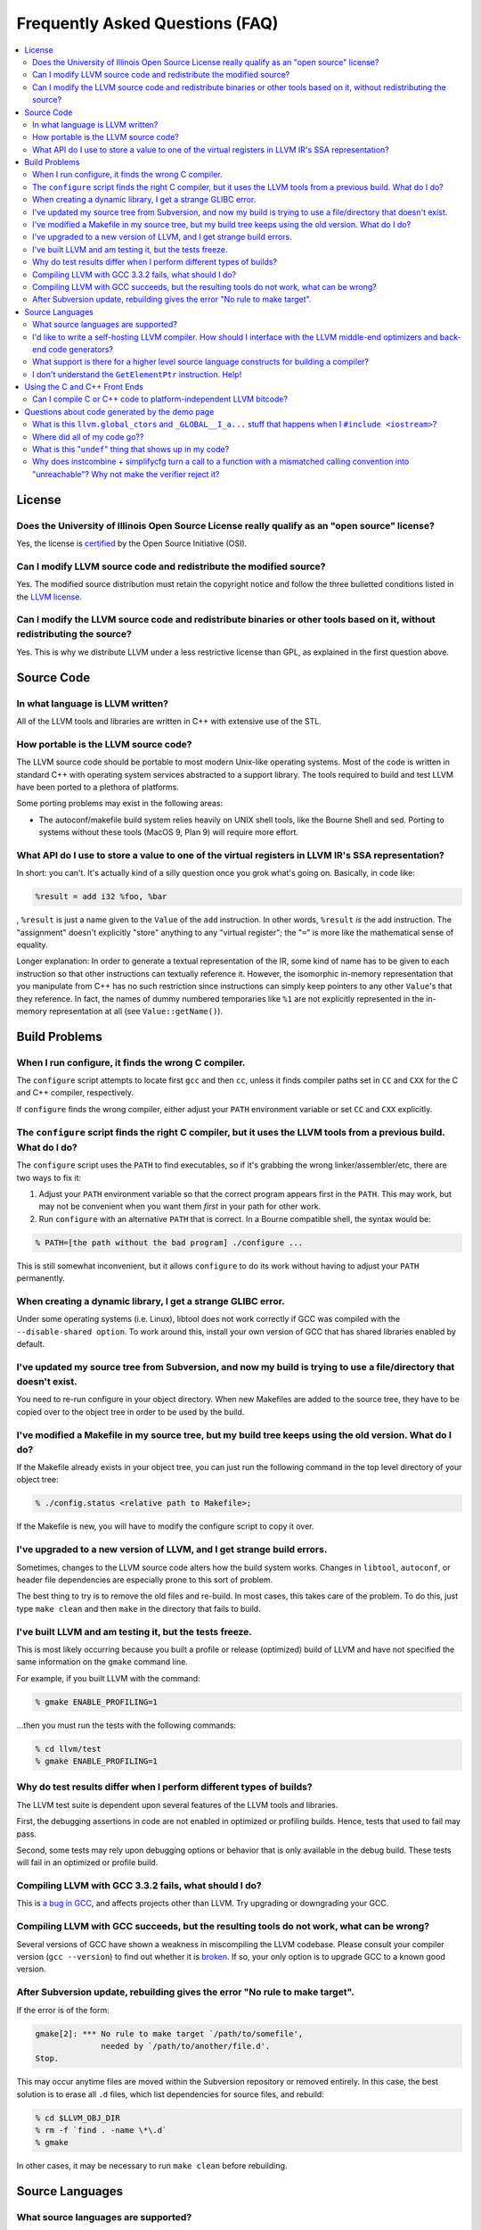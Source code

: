 .. _faq:

================================
Frequently Asked Questions (FAQ)
================================

.. contents::
   :local:


License
=======

Does the University of Illinois Open Source License really qualify as an "open source" license?
-----------------------------------------------------------------------------------------------
Yes, the license is `certified
<http://www.opensource.org/licenses/UoI-NCSA.php>`_ by the Open Source
Initiative (OSI).


Can I modify LLVM source code and redistribute the modified source?
-------------------------------------------------------------------
Yes.  The modified source distribution must retain the copyright notice and
follow the three bulletted conditions listed in the `LLVM license
<http://llvm.org/svn/llvm-project/llvm/trunk/LICENSE.TXT>`_.


Can I modify the LLVM source code and redistribute binaries or other tools based on it, without redistributing the source?
--------------------------------------------------------------------------------------------------------------------------
Yes. This is why we distribute LLVM under a less restrictive license than GPL,
as explained in the first question above.


Source Code
===========

In what language is LLVM written?
---------------------------------
All of the LLVM tools and libraries are written in C++ with extensive use of
the STL.


How portable is the LLVM source code?
-------------------------------------
The LLVM source code should be portable to most modern Unix-like operating
systems.  Most of the code is written in standard C++ with operating system
services abstracted to a support library.  The tools required to build and
test LLVM have been ported to a plethora of platforms.

Some porting problems may exist in the following areas:

* The autoconf/makefile build system relies heavily on UNIX shell tools,
  like the Bourne Shell and sed.  Porting to systems without these tools
  (MacOS 9, Plan 9) will require more effort.

What API do I use to store a value to one of the virtual registers in LLVM IR's SSA representation?
---------------------------------------------------------------------------------------------------

In short: you can't. It's actually kind of a silly question once you grok
what's going on. Basically, in code like:

.. code-block:: llvm

    %result = add i32 %foo, %bar

, ``%result`` is just a name given to the ``Value`` of the ``add``
instruction. In other words, ``%result`` *is* the add instruction. The
"assignment" doesn't explicitly "store" anything to any "virtual register";
the "``=``" is more like the mathematical sense of equality.

Longer explanation: In order to generate a textual representation of the
IR, some kind of name has to be given to each instruction so that other
instructions can textually reference it. However, the isomorphic in-memory
representation that you manipulate from C++ has no such restriction since
instructions can simply keep pointers to any other ``Value``'s that they
reference. In fact, the names of dummy numbered temporaries like ``%1`` are
not explicitly represented in the in-memory representation at all (see
``Value::getName()``).

Build Problems
==============

When I run configure, it finds the wrong C compiler.
----------------------------------------------------
The ``configure`` script attempts to locate first ``gcc`` and then ``cc``,
unless it finds compiler paths set in ``CC`` and ``CXX`` for the C and C++
compiler, respectively.

If ``configure`` finds the wrong compiler, either adjust your ``PATH``
environment variable or set ``CC`` and ``CXX`` explicitly.


The ``configure`` script finds the right C compiler, but it uses the LLVM tools from a previous build.  What do I do?
---------------------------------------------------------------------------------------------------------------------
The ``configure`` script uses the ``PATH`` to find executables, so if it's
grabbing the wrong linker/assembler/etc, there are two ways to fix it:

#. Adjust your ``PATH`` environment variable so that the correct program
   appears first in the ``PATH``.  This may work, but may not be convenient
   when you want them *first* in your path for other work.

#. Run ``configure`` with an alternative ``PATH`` that is correct. In a
   Bourne compatible shell, the syntax would be:

.. code-block:: console

   % PATH=[the path without the bad program] ./configure ...

This is still somewhat inconvenient, but it allows ``configure`` to do its
work without having to adjust your ``PATH`` permanently.


When creating a dynamic library, I get a strange GLIBC error.
-------------------------------------------------------------
Under some operating systems (i.e. Linux), libtool does not work correctly if
GCC was compiled with the ``--disable-shared option``.  To work around this,
install your own version of GCC that has shared libraries enabled by default.


I've updated my source tree from Subversion, and now my build is trying to use a file/directory that doesn't exist.
-------------------------------------------------------------------------------------------------------------------
You need to re-run configure in your object directory.  When new Makefiles
are added to the source tree, they have to be copied over to the object tree
in order to be used by the build.


I've modified a Makefile in my source tree, but my build tree keeps using the old version.  What do I do?
---------------------------------------------------------------------------------------------------------
If the Makefile already exists in your object tree, you can just run the
following command in the top level directory of your object tree:

.. code-block:: console

   % ./config.status <relative path to Makefile>;

If the Makefile is new, you will have to modify the configure script to copy
it over.


I've upgraded to a new version of LLVM, and I get strange build errors.
-----------------------------------------------------------------------
Sometimes, changes to the LLVM source code alters how the build system works.
Changes in ``libtool``, ``autoconf``, or header file dependencies are
especially prone to this sort of problem.

The best thing to try is to remove the old files and re-build.  In most cases,
this takes care of the problem.  To do this, just type ``make clean`` and then
``make`` in the directory that fails to build.


I've built LLVM and am testing it, but the tests freeze.
--------------------------------------------------------
This is most likely occurring because you built a profile or release
(optimized) build of LLVM and have not specified the same information on the
``gmake`` command line.

For example, if you built LLVM with the command:

.. code-block:: console

   % gmake ENABLE_PROFILING=1

...then you must run the tests with the following commands:

.. code-block:: console

   % cd llvm/test
   % gmake ENABLE_PROFILING=1

Why do test results differ when I perform different types of builds?
--------------------------------------------------------------------
The LLVM test suite is dependent upon several features of the LLVM tools and
libraries.

First, the debugging assertions in code are not enabled in optimized or
profiling builds.  Hence, tests that used to fail may pass.

Second, some tests may rely upon debugging options or behavior that is only
available in the debug build.  These tests will fail in an optimized or
profile build.


Compiling LLVM with GCC 3.3.2 fails, what should I do?
------------------------------------------------------
This is `a bug in GCC <http://gcc.gnu.org/bugzilla/show_bug.cgi?id=13392>`_,
and affects projects other than LLVM.  Try upgrading or downgrading your GCC.


Compiling LLVM with GCC succeeds, but the resulting tools do not work, what can be wrong?
-----------------------------------------------------------------------------------------
Several versions of GCC have shown a weakness in miscompiling the LLVM
codebase.  Please consult your compiler version (``gcc --version``) to find
out whether it is `broken <GettingStarted.html#brokengcc>`_.  If so, your only
option is to upgrade GCC to a known good version.


After Subversion update, rebuilding gives the error "No rule to make target".
-----------------------------------------------------------------------------
If the error is of the form:

.. code-block:: console

   gmake[2]: *** No rule to make target `/path/to/somefile',
                 needed by `/path/to/another/file.d'.
   Stop.

This may occur anytime files are moved within the Subversion repository or
removed entirely.  In this case, the best solution is to erase all ``.d``
files, which list dependencies for source files, and rebuild:

.. code-block:: console

   % cd $LLVM_OBJ_DIR
   % rm -f `find . -name \*\.d`
   % gmake

In other cases, it may be necessary to run ``make clean`` before rebuilding.


Source Languages
================

What source languages are supported?
------------------------------------
LLVM currently has full support for C and C++ source languages. These are
available through both `Clang <http://clang.llvm.org/>`_ and `DragonEgg
<http://dragonegg.llvm.org/>`_.

The PyPy developers are working on integrating LLVM into the PyPy backend so
that PyPy language can translate to LLVM.


I'd like to write a self-hosting LLVM compiler. How should I interface with the LLVM middle-end optimizers and back-end code generators?
----------------------------------------------------------------------------------------------------------------------------------------
Your compiler front-end will communicate with LLVM by creating a module in the
LLVM intermediate representation (IR) format. Assuming you want to write your
language's compiler in the language itself (rather than C++), there are 3
major ways to tackle generating LLVM IR from a front-end:

1. **Call into the LLVM libraries code using your language's FFI (foreign
   function interface).**

  * *for:* best tracks changes to the LLVM IR, .ll syntax, and .bc format

  * *for:* enables running LLVM optimization passes without a emit/parse
    overhead

  * *for:* adapts well to a JIT context

  * *against:* lots of ugly glue code to write

2. **Emit LLVM assembly from your compiler's native language.**

  * *for:* very straightforward to get started

  * *against:* the .ll parser is slower than the bitcode reader when
    interfacing to the middle end

  * *against:* it may be harder to track changes to the IR

3. **Emit LLVM bitcode from your compiler's native language.**

  * *for:* can use the more-efficient bitcode reader when interfacing to the
    middle end

  * *against:* you'll have to re-engineer the LLVM IR object model and bitcode
    writer in your language

  * *against:* it may be harder to track changes to the IR

If you go with the first option, the C bindings in include/llvm-c should help
a lot, since most languages have strong support for interfacing with C. The
most common hurdle with calling C from managed code is interfacing with the
garbage collector. The C interface was designed to require very little memory
management, and so is straightforward in this regard.

What support is there for a higher level source language constructs for building a compiler?
--------------------------------------------------------------------------------------------
Currently, there isn't much. LLVM supports an intermediate representation
which is useful for code representation but will not support the high level
(abstract syntax tree) representation needed by most compilers. There are no
facilities for lexical nor semantic analysis.


I don't understand the ``GetElementPtr`` instruction. Help!
-----------------------------------------------------------
See `The Often Misunderstood GEP Instruction <GetElementPtr.html>`_.


Using the C and C++ Front Ends
==============================

Can I compile C or C++ code to platform-independent LLVM bitcode?
-----------------------------------------------------------------
No. C and C++ are inherently platform-dependent languages. The most obvious
example of this is the preprocessor. A very common way that C code is made
portable is by using the preprocessor to include platform-specific code. In
practice, information about other platforms is lost after preprocessing, so
the result is inherently dependent on the platform that the preprocessing was
targeting.

Another example is ``sizeof``. It's common for ``sizeof(long)`` to vary
between platforms. In most C front-ends, ``sizeof`` is expanded to a
constant immediately, thus hard-wiring a platform-specific detail.

Also, since many platforms define their ABIs in terms of C, and since LLVM is
lower-level than C, front-ends currently must emit platform-specific IR in
order to have the result conform to the platform ABI.


Questions about code generated by the demo page
===============================================

What is this ``llvm.global_ctors`` and ``_GLOBAL__I_a...`` stuff that happens when I ``#include <iostream>``?
-------------------------------------------------------------------------------------------------------------
If you ``#include`` the ``<iostream>`` header into a C++ translation unit,
the file will probably use the ``std::cin``/``std::cout``/... global objects.
However, C++ does not guarantee an order of initialization between static
objects in different translation units, so if a static ctor/dtor in your .cpp
file used ``std::cout``, for example, the object would not necessarily be
automatically initialized before your use.

To make ``std::cout`` and friends work correctly in these scenarios, the STL
that we use declares a static object that gets created in every translation
unit that includes ``<iostream>``.  This object has a static constructor
and destructor that initializes and destroys the global iostream objects
before they could possibly be used in the file.  The code that you see in the
``.ll`` file corresponds to the constructor and destructor registration code.

If you would like to make it easier to *understand* the LLVM code generated
by the compiler in the demo page, consider using ``printf()`` instead of
``iostream``\s to print values.


Where did all of my code go??
-----------------------------
If you are using the LLVM demo page, you may often wonder what happened to
all of the code that you typed in.  Remember that the demo script is running
the code through the LLVM optimizers, so if your code doesn't actually do
anything useful, it might all be deleted.

To prevent this, make sure that the code is actually needed.  For example, if
you are computing some expression, return the value from the function instead
of leaving it in a local variable.  If you really want to constrain the
optimizer, you can read from and assign to ``volatile`` global variables.


What is this "``undef``" thing that shows up in my code?
--------------------------------------------------------
``undef`` is the LLVM way of representing a value that is not defined.  You
can get these if you do not initialize a variable before you use it.  For
example, the C function:

.. code-block:: c

   int X() { int i; return i; }

Is compiled to "``ret i32 undef``" because "``i``" never has a value specified
for it.


Why does instcombine + simplifycfg turn a call to a function with a mismatched calling convention into "unreachable"? Why not make the verifier reject it?
----------------------------------------------------------------------------------------------------------------------------------------------------------
This is a common problem run into by authors of front-ends that are using
custom calling conventions: you need to make sure to set the right calling
convention on both the function and on each call to the function.  For
example, this code:

.. code-block:: llvm

   define fastcc void @foo() {
       ret void
   }
   define void @bar() {
       call void @foo()
       ret void
   }

Is optimized to:

.. code-block:: llvm

   define fastcc void @foo() {
       ret void
   }
   define void @bar() {
       unreachable
   }

... with "``opt -instcombine -simplifycfg``".  This often bites people because
"all their code disappears".  Setting the calling convention on the caller and
callee is required for indirect calls to work, so people often ask why not
make the verifier reject this sort of thing.

The answer is that this code has undefined behavior, but it is not illegal.
If we made it illegal, then every transformation that could potentially create
this would have to ensure that it doesn't, and there is valid code that can
create this sort of construct (in dead code).  The sorts of things that can
cause this to happen are fairly contrived, but we still need to accept them.
Here's an example:

.. code-block:: llvm

   define fastcc void @foo() {
       ret void
   }
   define internal void @bar(void()* %FP, i1 %cond) {
       br i1 %cond, label %T, label %F
   T:
       call void %FP()
       ret void
   F:
       call fastcc void %FP()
       ret void
   }
   define void @test() {
       %X = or i1 false, false
       call void @bar(void()* @foo, i1 %X)
       ret void
   }

In this example, "test" always passes ``@foo``/``false`` into ``bar``, which
ensures that it is dynamically called with the right calling conv (thus, the
code is perfectly well defined).  If you run this through the inliner, you
get this (the explicit "or" is there so that the inliner doesn't dead code
eliminate a bunch of stuff):

.. code-block:: llvm

   define fastcc void @foo() {
       ret void
   }
   define void @test() {
       %X = or i1 false, false
       br i1 %X, label %T.i, label %F.i
   T.i:
       call void @foo()
       br label %bar.exit
   F.i:
       call fastcc void @foo()
       br label %bar.exit
   bar.exit:
       ret void
   }

Here you can see that the inlining pass made an undefined call to ``@foo``
with the wrong calling convention.  We really don't want to make the inliner
have to know about this sort of thing, so it needs to be valid code.  In this
case, dead code elimination can trivially remove the undefined code.  However,
if ``%X`` was an input argument to ``@test``, the inliner would produce this:

.. code-block:: llvm

   define fastcc void @foo() {
       ret void
   }

   define void @test(i1 %X) {
       br i1 %X, label %T.i, label %F.i
   T.i:
       call void @foo()
       br label %bar.exit
   F.i:
       call fastcc void @foo()
       br label %bar.exit
   bar.exit:
       ret void
   }

The interesting thing about this is that ``%X`` *must* be false for the
code to be well-defined, but no amount of dead code elimination will be able
to delete the broken call as unreachable.  However, since
``instcombine``/``simplifycfg`` turns the undefined call into unreachable, we
end up with a branch on a condition that goes to unreachable: a branch to
unreachable can never happen, so "``-inline -instcombine -simplifycfg``" is
able to produce:

.. code-block:: llvm

   define fastcc void @foo() {
      ret void
   }
   define void @test(i1 %X) {
   F.i:
      call fastcc void @foo()
      ret void
   }
